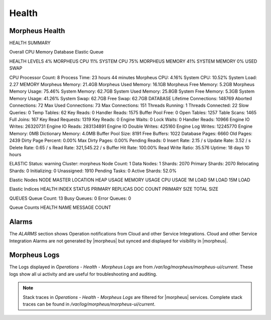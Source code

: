 Health
======

Morpheus Health
---------------

HEALTH SUMMARY

Overall
CPU
Memory
Database
Elastic
Queue


HEALTH LEVELS
4%
MORPHEUS CPU
11%
SYSTEM CPU
75%
MORPHEUS MEMORY
41%
SYSTEM MEMORY
0%
USED SWAP


CPU
Processor Count: 8  Process Time: 23 hours 44 minutes  Morpheus CPU: 4.16% System CPU: 10.52%  System Load: 2.27
MEMORY
Morpheus Memory: 21.4GB  Morpheus Used Memory: 16.1GB  Morpheus Free Memory: 5.2GB Morpheus Memory Usage: 75.46%  System Memory: 62.7GB  System Used Memory: 25.8GB System Free Memory: 5.3GB  System Memory Usage: 41.26%  System Swap: 62.7GB Free Swap: 62.7GB
DATABASE
Lifetime Connections: 148769  Aborted Connections: 72  Max Used Connections: 73 Max Connections: 151  Threads Running: 1  Threads Connected: 22 Slow Queries: 0  Temp Tables: 62  Key Reads: 0 Handler Reads: 1575  Buffer Pool Free: 0  Open Tables: 1257 Table Scans: 1465  Full Joins: 167  Key Read Requests: 1319 Key Reads: 0  Engine Waits: 0  Lock Waits: 0 Handler Reads: 10966  Engine IO Writes: 26320731  Engine IO Reads: 283134891 Engine IO Double Writes: 425160  Engine Log Writes: 12245770  Engine Memory: 0MB Dictionary Memory: 4.0MB  Buffer Pool Size: 8191  Free Buffers: 1022 Database Pages: 6660  Old Pages: 2439  Dirty Page Percent: 0.00% Max Dirty Pages: 0.00%  Pending Reads: 0  Insert Rate: 2.15 / s Update Rate: 3.52 / s  Delete Rate: 0.65 / s  Read Rate: 321,545.22 / s Buffer Hit Rate: 100.00%  Read Write Ratio: 35.576  Uptime: 18 days 10 hours


ELASTIC
Status: warning  Cluster: morpheus  Node Count: 1 Data Nodes: 1  Shards: 2070  Primary Shards: 2070 Relocating Shards: 0  Initializing: 0  Unassigned: 1910 Pending Tasks: 0  Active Shards: 52.0%


Elastic Nodes
NODE	MASTER	LOCATION	HEAP USAGE	MEMORY USAGE	CPU USAGE	1M LOAD	5M LOAD	15M LOAD

Elastic Indices
HEALTH	INDEX	STATUS	PRIMARY	REPLICAS	DOC COUNT	PRIMARY SIZE	TOTAL SIZE

QUEUES
Queue Count: 13  Busy Queues: 0  Error Queues: 0

Queue Counts
HEALTH	NAME	MESSAGE COUNT

Alarms
------

The `ALARMS` section shows Operation notifications from Cloud and other Service Integrations. Cloud and other Service Integration Alarms are not generated by |morpheus| but synced and displayed for visibility in |morpheus|. 

Morpheus Logs
-------------

The Logs displayed in `Operations - Health - Morpheus Logs` are from `/var/log/morpheus/morpheus-ui/current`. These logs show all ui activity and are useful for troubleshooting and auditing.

.. NOTE:: Stack traces in `Operations - Health - Morpheus Logs` are filtered for |morpheus| services. Complete stack traces can be found in `/var/log/morpheus/morpheus-ui/current`.
